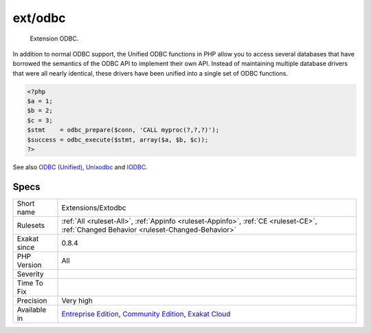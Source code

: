 .. _extensions-extodbc:

.. _ext-odbc:

ext/odbc
++++++++

  Extension ODBC.

In addition to normal ODBC support, the Unified ODBC functions in PHP allow you to access several databases that have borrowed the semantics of the ODBC API to implement their own API. Instead of maintaining multiple database drivers that were all nearly identical, these drivers have been unified into a single set of ODBC functions.

.. code-block:: php
   
   <?php
   $a = 1;
   $b = 2;
   $c = 3;
   $stmt    = odbc_prepare($conn, 'CALL myproc(?,?,?)');
   $success = odbc_execute($stmt, array($a, $b, $c));
   ?>

See also `ODBC (Unified) <http://www.php.net/manual/en/book.uodbc.php>`_, `Unixodbc <http://www.unixodbc.org/>`_ and `IODBC <http://www.iodbc.org/dataspace/doc/iodbc/wiki/iodbcWiki/WelcomeVisitors>`_.


Specs
_____

+--------------+-----------------------------------------------------------------------------------------------------------------------------------------------------------------------------------------+
| Short name   | Extensions/Extodbc                                                                                                                                                                      |
+--------------+-----------------------------------------------------------------------------------------------------------------------------------------------------------------------------------------+
| Rulesets     | :ref:`All <ruleset-All>`, :ref:`Appinfo <ruleset-Appinfo>`, :ref:`CE <ruleset-CE>`, :ref:`Changed Behavior <ruleset-Changed-Behavior>`                                                  |
+--------------+-----------------------------------------------------------------------------------------------------------------------------------------------------------------------------------------+
| Exakat since | 0.8.4                                                                                                                                                                                   |
+--------------+-----------------------------------------------------------------------------------------------------------------------------------------------------------------------------------------+
| PHP Version  | All                                                                                                                                                                                     |
+--------------+-----------------------------------------------------------------------------------------------------------------------------------------------------------------------------------------+
| Severity     |                                                                                                                                                                                         |
+--------------+-----------------------------------------------------------------------------------------------------------------------------------------------------------------------------------------+
| Time To Fix  |                                                                                                                                                                                         |
+--------------+-----------------------------------------------------------------------------------------------------------------------------------------------------------------------------------------+
| Precision    | Very high                                                                                                                                                                               |
+--------------+-----------------------------------------------------------------------------------------------------------------------------------------------------------------------------------------+
| Available in | `Entreprise Edition <https://www.exakat.io/entreprise-edition>`_, `Community Edition <https://www.exakat.io/community-edition>`_, `Exakat Cloud <https://www.exakat.io/exakat-cloud/>`_ |
+--------------+-----------------------------------------------------------------------------------------------------------------------------------------------------------------------------------------+


